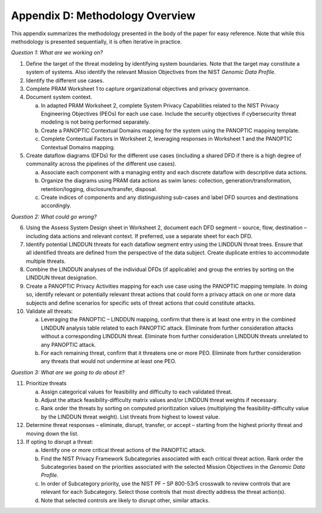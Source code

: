 Appendix D: Methodology Overview
================================

This appendix summarizes the methodology presented in the body of the paper for easy reference. Note that while this methodology is presented sequentially, it is often iterative in practice.

*Question 1: What are we working on?*

1. Define the target of the threat modeling by identifying system boundaries. Note that the target may constitute a system of systems. Also identify the relevant Mission Objectives from the NIST *Genomic Data Profile.*

2. Identify the different use cases.

3. Complete PRAM Worksheet 1 to capture organizational objectives and privacy governance.

4. Document system context.

   a. In adapted PRAM Worksheet 2, complete System Privacy Capabilities related to the NIST Privacy Engineering Objectives (PEOs) for each use case. Include the security objectives if cybersecurity threat modeling is not being performed separately.

   b. Create a PANOPTIC Contextual Domains mapping for the system using the PANOPTIC mapping template.

   c. Complete Contextual Factors in Worksheet 2, leveraging responses in Worksheet 1 and the PANOPTIC Contextual Domains mapping.

5. Create dataflow diagrams (DFDs) for the different use cases (including a shared DFD if there is a high degree of commonality across the pipelines of the different use cases).

   a. Associate each component with a managing entity and each discrete dataflow with descriptive data actions.

   b. Organize the diagrams using PRAM data actions as swim lanes: collection, generation/transformation, retention/logging, disclosure/transfer, disposal.

   c. Create indices of components and any distinguishing sub-cases and label DFD sources and destinations accordingly.

*Question 2: What could go wrong?*

6.  Using the Assess System Design sheet in Worksheet 2, document each DFD segment – source, flow, destination – including data actions and relevant context. If preferred, use a separate sheet for each DFD.

7.  Identify potential LINDDUN threats for each dataflow segment entry using the LINDDUN threat trees. Ensure that all identified threats are defined from the perspective of the data subject. Create duplicate entries to accommodate multiple threats.

8.  Combine the LINDDUN analyses of the individual DFDs (if applicable) and group the entries by sorting on the LINDDUN threat designation.

9.  Create a PANOPTIC Privacy Activities mapping for each use case using the PANOPTIC mapping template. In doing so, identify relevant or potentially relevant threat actions that could form a privacy attack on one or more data subjects and define scenarios for specific sets of threat actions that could constitute attacks.

10. Validate all threats:

    a. Leveraging the PANOPTIC – LINDDUN mapping, confirm that there is at least one entry in the combined LINDDUN analysis table related to each PANOPTIC attack. Eliminate from further consideration attacks without a corresponding LINDDUN threat. Eliminate from further consideration LINDDUN threats unrelated to any PANOPTIC attack.

    b. For each remaining threat, confirm that it threatens one or more PEO. Eliminate from further consideration any threats that would not undermine at least one PEO.

*Question 3: What are we going to do about it?*

11. Prioritize threats

    a. Assign categorical values for feasibility and difficulty to each validated threat.

    b. Adjust the attack feasibility-difficulty matrix values and/or LINDDUN threat weights if necessary.

    c. Rank order the threats by sorting on computed prioritization values (multiplying the feasibility-difficulty value by the LINDDUN threat weight). List threats from highest to lowest value.

12. Determine threat responses – eliminate, disrupt, transfer, or accept – starting from the highest priority threat and moving down the list.

13. If opting to disrupt a threat:

    a. Identify one or more critical threat actions of the PANOPTIC attack.

    b. Find the NIST Privacy Framework Subcategories associated with each critical threat action. Rank order the Subcategories based on the priorities associated with the selected Mission Objectives in the *Genomic Data Profile.*

    c. In order of Subcategory priority, use the NIST PF – SP 800-53r5 crosswalk to review controls that are relevant for each Subcategory. Select those controls that most directly address the threat action(s).

    d. Note that selected controls are likely to disrupt other, similar attacks.

